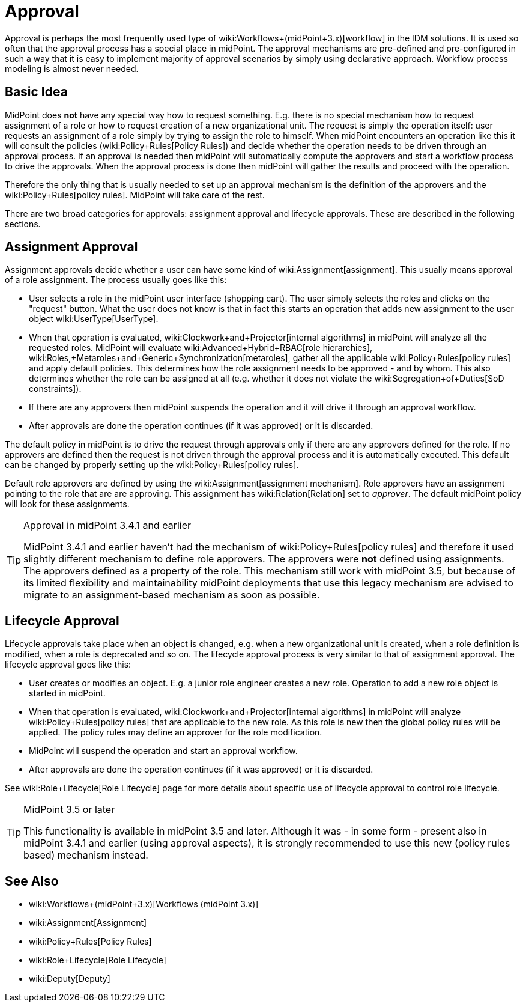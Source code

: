 = Approval
:page-wiki-name: Approval
:page-wiki-id: 24084555
:page-wiki-metadata-create-user: semancik
:page-wiki-metadata-create-date: 2016-11-28T14:20:31.930+01:00
:page-wiki-metadata-modify-user: vera
:page-wiki-metadata-modify-date: 2020-03-31T15:04:51.194+02:00
:page-midpoint-feature: true
:page-alias: { "parent" : "/midpoint/features/current/" }
:page-upkeep-status: red
:page-upkeep-note: Old approvals vs new approvals

Approval is perhaps the most frequently used type of wiki:Workflows+(midPoint+3.x)[workflow] in the IDM solutions.
It is used so often that the approval process has a special place in midPoint.
The approval mechanisms are pre-defined and pre-configured in such a way that it is easy to implement majority of approval scenarios by simply using declarative approach.
Workflow process modeling is almost never needed.


== Basic Idea

MidPoint does *not* have any special way how to request something.
E.g. there is no special mechanism how to request assignment of a role or how to request creation of a new organizational unit.
The request is simply the operation itself: user requests an assignment of a role simply by trying to assign the role to himself.
When midPoint encounters an operation like this it will consult the policies (wiki:Policy+Rules[Policy Rules]) and decide whether the operation needs to be driven through an approval process.
If an approval is needed then midPoint will automatically compute the approvers and start a workflow process to drive the approvals.
When the approval process is done then midPoint will gather the results and proceed with the operation.

Therefore the only thing that is usually needed to set up an approval mechanism is the definition of the approvers and the wiki:Policy+Rules[policy rules]. MidPoint will take care of the rest.

There are two broad categories for approvals: assignment approval and lifecycle approvals.
These are described in the following sections.


== Assignment Approval

Assignment approvals decide whether a user can have some kind of wiki:Assignment[assignment]. This usually means approval of a role assignment.
The process usually goes like this:

* User selects a role in the midPoint user interface (shopping cart).
The user simply selects the roles and clicks on the "request" button.
What the user does not know is that in fact this starts an operation that adds new assignment to the user object wiki:UserType[UserType].

* When that operation is evaluated, wiki:Clockwork+and+Projector[internal algorithms] in midPoint will analyze all the requested roles.
MidPoint will evaluate wiki:Advanced+Hybrid+RBAC[role hierarchies], wiki:Roles,+Metaroles+and+Generic+Synchronization[metaroles], gather all the applicable wiki:Policy+Rules[policy rules] and apply default policies.
This determines how the role assignment needs to be approved - and by whom.
This also determines whether the role can be assigned at all (e.g. whether it does not violate the wiki:Segregation+of+Duties[SoD constraints]).

* If there are any approvers then midPoint suspends the operation and it will drive it through an approval workflow.

* After approvals are done the operation continues (if it was approved) or it is discarded.

The default policy in midPoint is to drive the request through approvals only if there are any approvers defined for the role.
If no approvers are defined then the request is not driven through the approval process and it is automatically executed.
This default can be changed by properly setting up the wiki:Policy+Rules[policy rules].

Default role approvers are defined by using the wiki:Assignment[assignment mechanism]. Role approvers have an assignment pointing to the role that are are approving.
This assignment has wiki:Relation[Relation] set to _approver_. The default midPoint policy will look for these assignments.

[TIP]
.Approval in midPoint 3.4.1 and earlier
====
MidPoint 3.4.1 and earlier haven't had the mechanism of wiki:Policy+Rules[policy rules] and therefore it used slightly different mechanism to define role approvers.
The approvers were *not* defined using assignments.
The approvers defined as a property of the role.
This mechanism still work with midPoint 3.5, but because of its limited flexibility and maintainability midPoint deployments that use this legacy mechanism are advised to migrate to an assignment-based mechanism as soon as possible.
====


== Lifecycle Approval

Lifecycle approvals take place when an object is changed, e.g. when a new organizational unit is created, when a role definition is modified, when a role is deprecated and so on.
The lifecycle approval process is very similar to that of assignment approval.
The lifecycle approval goes like this:

* User creates or modifies an object.
E.g. a junior role engineer creates a new role.
Operation to add a new role object is started in midPoint.

* When that operation is evaluated, wiki:Clockwork+and+Projector[internal algorithms] in midPoint will analyze wiki:Policy+Rules[policy rules] that are applicable to the new role.
As this role is new then the global policy rules will be applied.
The policy rules may define an approver for the role modification.

* MidPoint will suspend the operation and start an approval workflow.

* After approvals are done the operation continues (if it was approved) or it is discarded.

See wiki:Role+Lifecycle[Role Lifecycle] page for more details about specific use of lifecycle approval to control role lifecycle.

[TIP]
.MidPoint 3.5 or later
====
This functionality is available in midPoint 3.5 and later.
Although it was - in some form - present also in midPoint 3.4.1 and earlier (using approval aspects), it is strongly recommended to use this new (policy rules based) mechanism instead.
====


== See Also

* wiki:Workflows+(midPoint+3.x)[Workflows (midPoint 3.x)]

* wiki:Assignment[Assignment]

* wiki:Policy+Rules[Policy Rules]

* wiki:Role+Lifecycle[Role Lifecycle]

* wiki:Deputy[Deputy]